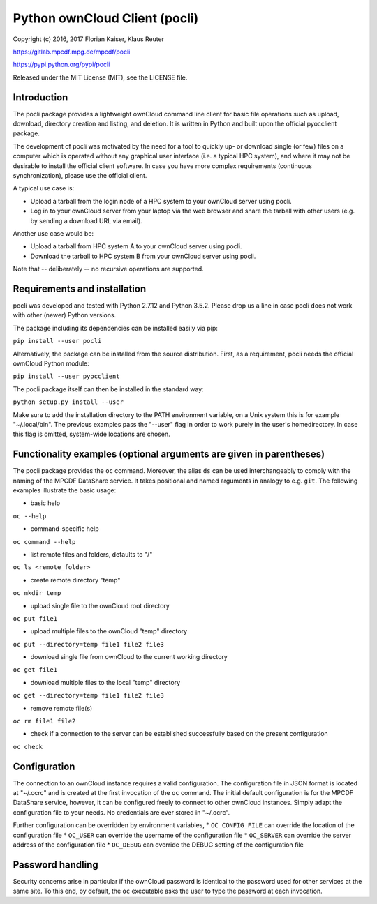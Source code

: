 Python ownCloud Client (pocli)
==============================

Copyright (c) 2016, 2017 Florian Kaiser, Klaus Reuter

https://gitlab.mpcdf.mpg.de/mpcdf/pocli

https://pypi.python.org/pypi/pocli

Released under the MIT License (MIT), see the LICENSE file.

Introduction
------------

The pocli package provides a lightweight ownCloud command line client
for basic file operations such as upload, download, directory creation
and listing, and deletion. It is written in Python and built upon the
official pyocclient package. 

The development of pocli was motivated by the need for a tool to quickly up- or
download single (or few) files on a computer which is operated without any
graphical user interface (i.e. a typical HPC system), and where it may not be
desirable to install the official client software. In case you have more
complex requirements (continuous synchronization), please use the official client.

A typical use case is:

* Upload a tarball from the login node of a HPC system to your ownCloud server using pocli.
* Log in to your ownCloud server from your laptop via the web browser and
  share the tarball with other users (e.g. by sending a download URL via email).

Another use case would be:

* Upload a tarball from HPC system A to your ownCloud server using pocli.
* Download the tarball to HPC system B from your ownCloud server using pocli.

Note that -- deliberately -- no recursive operations are supported.

Requirements and installation
-----------------------------

pocli was developed and tested with Python 2.7.12 and Python 3.5.2. Please drop
us a line in case pocli does not work with other (newer) Python versions.

The package including its dependencies can be installed easily via pip:

``pip install --user pocli``

Alternatively, the package can be installed from the source distribution.
First, as a requirement, pocli needs the official ownCloud Python module:

``pip install --user pyocclient``

The pocli package itself can then be installed in the standard way:

``python setup.py install --user``

Make sure to add the installation directory to the PATH environment
variable, on a Unix system this is for example "~/.local/bin". The
previous examples pass the "--user" flag in order to work purely in the
user's homedirectory. In case this flag is omitted, system-wide
locations are chosen.

Functionality examples (optional arguments are given in parentheses)
--------------------------------------------------------------------

The pocli package provides the ``oc`` command. Moreover, the alias ``ds`` can be
used interchangeably to comply with the naming of the MPCDF DataShare service.
It takes positional and named arguments in analogy to e.g. ``git``. The
following examples illustrate the basic usage:

-  basic help

``oc --help``

-  command-specific help

``oc command --help``

-  list remote files and folders, defaults to "/"

``oc ls <remote_folder>``

-  create remote directory "temp"

``oc mkdir temp``

-  upload single file to the ownCloud root directory

``oc put file1``

-  upload multiple files to the ownCloud "temp" directory

``oc put --directory=temp file1 file2 file3``

-  download single file from ownCloud to the current working directory

``oc get file1``

-  download multiple files to the local "temp" directory

``oc get --directory=temp file1 file2 file3``

-  remove remote file(s)

``oc rm file1 file2``

-  check if a connection to the server can be established successfully
   based on the present configuration

``oc check``

Configuration
--------------

The connection to an ownCloud instance requires a valid configuration. The
configuration file in JSON format is located at "~/.ocrc" and is created at the
first invocation of the ``oc`` command. The initial default configuration is for
the MPCDF DataShare service, however, it can be configured freely to connect to
other ownCloud instances. Simply adapt the configuration file to your needs. No
credentials are ever stored in "~/.ocrc".

Further configuration can be overridden by environment variables,
* ``OC_CONFIG_FILE`` can override the location of the configuration file
* ``OC_USER`` can override the username of the configuration file
* ``OC_SERVER`` can override the server address of the configuration file
* ``OC_DEBUG`` can override the DEBUG setting of the configuration file

Password handling
-----------------

Security concerns arise in particular if the ownCloud password is
identical to the password used for other services at the same site.
To this end, by default, the ``oc`` executable asks the user to type the
password at each invocation.

..  The environment variable OC\_PASSWORD may be set to a valid password.  Bash
    users should use for security reasons the ``ocpasswd`` bash function from
    ``ocpasswd.sh`` in order to prevent the plain text password from showing up in
    the shell history. Execute the commands ``source ocpasswd.bash`` followed by
    ``ocpasswd``. Support for other shells may follow later. When using
    OC\_PASSWORD, unset it or close the shell as soon as possible after the file
    transfer operations have been done.
    In case the environment variable OC\_PASSWORD is not set the ``oc``
    command asks for the password at each invocation. For security reasons the
    authors recommend this mode of operations.
